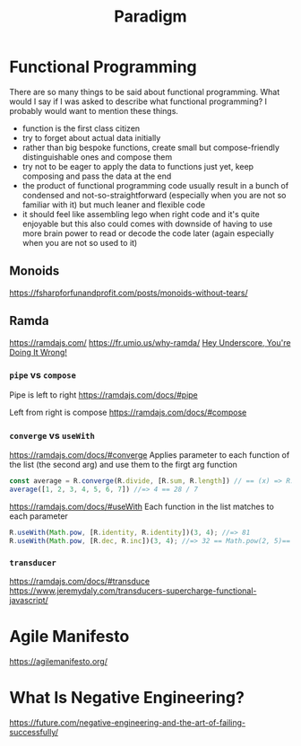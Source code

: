 #+title: Paradigm

* Functional Programming

There are so many things to be said about functional programming. What would I say if I was asked to describe what functional programming? I probably would want to mention these things.
- function is the first class citizen
- try to forget about actual data initially
- rather than big bespoke functions, create small but compose-friendly distinguishable ones and compose them
- try not to be eager to apply the data to functions just yet, keep composing and pass the data at the end
- the product of functional programming code usually result in a bunch of condensed and not-so-straightforward (especially when you are not so familiar with it) but much leaner and flexible code
- it should feel like assembling lego when right code and it's quite enjoyable but this also could comes with downside of having to use more brain power to read or decode the code later (again especially when you are not so used to it)

** Monoids
https://fsharpforfunandprofit.com/posts/monoids-without-tears/

** Ramda
https://ramdajs.com/
https://fr.umio.us/why-ramda/
[[https://youtu.be/m3svKOdZijA][Hey Underscore, You're Doing It Wrong!]]

*** =pipe= vs =compose=
Pipe is left to right
https://ramdajs.com/docs/#pipe

Left from right is compose
https://ramdajs.com/docs/#compose

*** =converge= vs =useWith=
https://ramdajs.com/docs/#converge
Applies parameter to each function of the list (the second arg) and use them to the firgt arg function

#+begin_src js
const average = R.converge(R.divide, [R.sum, R.length]) // == (x) => R.divide(R.sum(x), R.length(x))
average([1, 2, 3, 4, 5, 6, 7]) //=> 4 == 28 / 7
#+end_src

https://ramdajs.com/docs/#useWith
Each function in the list matches to each parameter

#+begin_src js
R.useWith(Math.pow, [R.identity, R.identity])(3, 4); //=> 81
R.useWith(Math.pow, [R.dec, R.inc])(3, 4); //=> 32 == Math.pow(2, 5)== Math.pow(R.dec(3), R.inc(4))
#+end_src

*** =transducer=
https://ramdajs.com/docs/#transduce
https://www.jeremydaly.com/transducers-supercharge-functional-javascript/

* Agile Manifesto
https://agilemanifesto.org/

* What Is Negative Engineering?
https://future.com/negative-engineering-and-the-art-of-failing-successfully/
